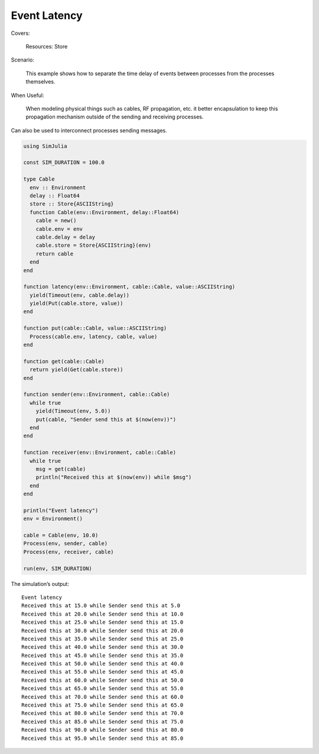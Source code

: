 Event Latency
-------------

Covers:

  Resources: Store

Scenario:

  This example shows how to separate the time delay of events between processes from the processes themselves.

When Useful:

  When modeling physical things such as cables, RF propagation, etc. it better encapsulation to keep this propagation mechanism outside of the sending and receiving processes.

Can also be used to interconnect processes sending messages.

.. code-block:: julia

  using SimJulia

  const SIM_DURATION = 100.0

  type Cable
    env :: Environment
    delay :: Float64
    store :: Store{ASCIIString}
    function Cable(env::Environment, delay::Float64)
      cable = new()
      cable.env = env
      cable.delay = delay
      cable.store = Store{ASCIIString}(env)
      return cable
    end
  end

  function latency(env::Environment, cable::Cable, value::ASCIIString)
    yield(Timeout(env, cable.delay))
    yield(Put(cable.store, value))
  end

  function put(cable::Cable, value::ASCIIString)
    Process(cable.env, latency, cable, value)
  end

  function get(cable::Cable)
    return yield(Get(cable.store))
  end

  function sender(env::Environment, cable::Cable)
    while true
      yield(Timeout(env, 5.0))
      put(cable, "Sender send this at $(now(env))")
    end
  end

  function receiver(env::Environment, cable::Cable)
    while true
      msg = get(cable)
      println("Received this at $(now(env)) while $msg")
    end
  end

  println("Event latency")
  env = Environment()

  cable = Cable(env, 10.0)
  Process(env, sender, cable)
  Process(env, receiver, cable)

  run(env, SIM_DURATION)

The simulation’s output::

  Event latency
  Received this at 15.0 while Sender send this at 5.0
  Received this at 20.0 while Sender send this at 10.0
  Received this at 25.0 while Sender send this at 15.0
  Received this at 30.0 while Sender send this at 20.0
  Received this at 35.0 while Sender send this at 25.0
  Received this at 40.0 while Sender send this at 30.0
  Received this at 45.0 while Sender send this at 35.0
  Received this at 50.0 while Sender send this at 40.0
  Received this at 55.0 while Sender send this at 45.0
  Received this at 60.0 while Sender send this at 50.0
  Received this at 65.0 while Sender send this at 55.0
  Received this at 70.0 while Sender send this at 60.0
  Received this at 75.0 while Sender send this at 65.0
  Received this at 80.0 while Sender send this at 70.0
  Received this at 85.0 while Sender send this at 75.0
  Received this at 90.0 while Sender send this at 80.0
  Received this at 95.0 while Sender send this at 85.0

